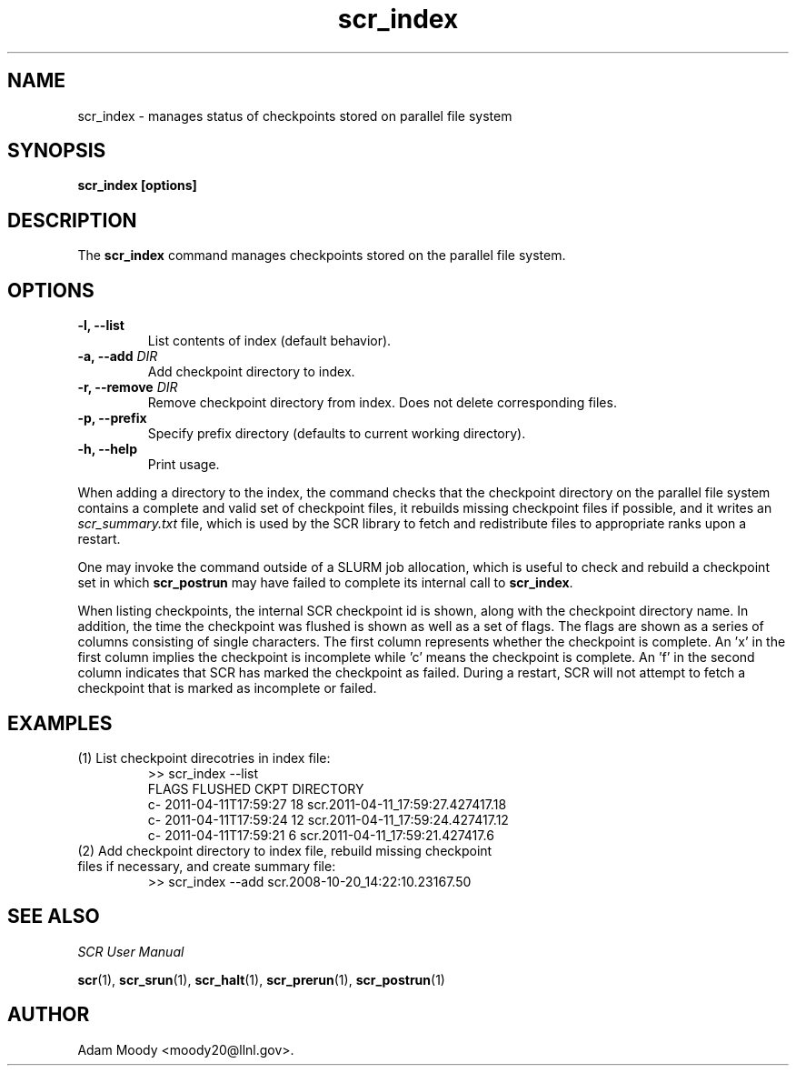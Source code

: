 .TH scr_index 1  "" "scr-1.1-8" "scr"
.SH NAME
scr_index \- manages status of checkpoints stored on parallel file system

.SH SYNOPSIS
.B "scr_index [options]"

.SH DESCRIPTION
The \fBscr_index\fR command manages checkpoints stored on the parallel
file system.

.SH OPTIONS
.TP
.BI "-l, --list "
List contents of index (default behavior).
.TP
.BI "-a, --add " DIR
Add checkpoint directory to index.
.TP
.BI "-r, --remove " DIR
Remove checkpoint directory from index.  Does not delete corresponding files.
.TP
.BI "-p, --prefix"
Specify prefix directory (defaults to current working directory).
.TP
.BI "-h, --help"
Print usage.

.LP
When adding a directory to the index, the command checks
that the checkpoint directory on the parallel file system contains a
complete and valid set of checkpoint files, it rebuilds missing
checkpoint files if possible, and it writes an \fIscr_summary.txt\fR
file, which is used by the SCR library to fetch and redistribute files
to appropriate ranks upon a restart.

One may invoke the command outside of a SLURM job allocation, which is
useful to check and rebuild a checkpoint set in which \fBscr_postrun\fR
may have failed to complete its internal call to \fBscr_index\fR.

When listing checkpoints, the internal SCR checkpoint id is shown,
along with the checkpoint directory name.  In addition, the time
the checkpoint was flushed is shown as well as a set of flags.
The flags are shown as a series of columns consisting of single characters.
The first column represents whether the checkpoint is complete.
An 'x' in the first column implies the checkpoint is incomplete while 'c' means the checkpoint is complete.
An 'f' in the second column indicates that SCR has marked the checkpoint as failed.
During a restart, SCR will not attempt to fetch a checkpoint that is marked as incomplete or failed.

.SH EXAMPLES
.TP
(1) List checkpoint direcotries in index file:
.nf
>> scr_index --list
FLAGS  FLUSHED              CKPT  DIRECTORY
c-     2011-04-11T17:59:27    18  scr.2011-04-11_17:59:27.427417.18
c-     2011-04-11T17:59:24    12  scr.2011-04-11_17:59:24.427417.12
c-     2011-04-11T17:59:21     6  scr.2011-04-11_17:59:21.427417.6
.fi
.TP
(2) Add checkpoint directory to index file, rebuild missing checkpoint files if necessary, and create summary file:
.nf
>> scr_index --add scr.2008-10-20_14:22:10.23167.50
.fi

.SH SEE ALSO
\fISCR User Manual\fR
.LP
\fBscr\fR(1), \fBscr_srun\fR(1), \fBscr_halt\fR(1),
\fBscr_prerun\fR(1), \fBscr_postrun\fR(1)

.SH AUTHOR
Adam Moody <moody20@llnl.gov>.
